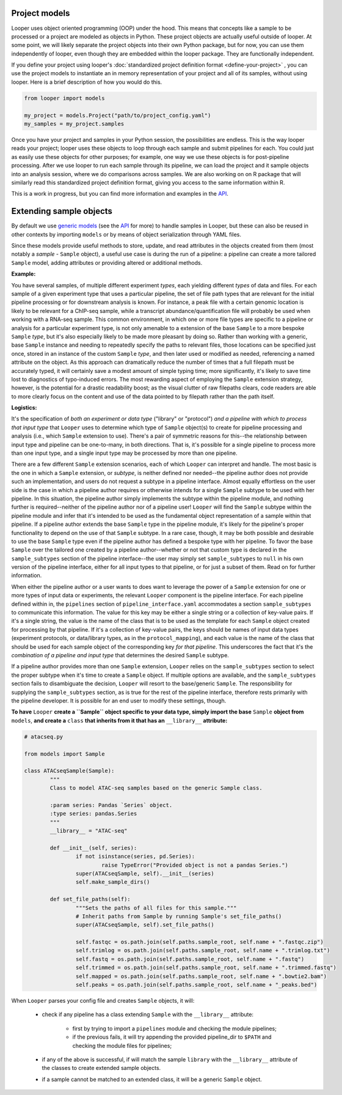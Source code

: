 Project models
****************************************

Looper uses object oriented programming (OOP) under the hood. This means that concepts like a sample to be processed or a project are modeled as objects in Python. These project objects are actually useful outside of looper. At some point, we will likely separate the project objects into their own Python package, but for now, you can use them independently of looper, even though they are embedded within the looper package. They are functionally independent.

If you define your project using looper's :doc:`standardized project definition format <define-your-project>` , you can use the project models to instantiate an in memory representation of your project and all of its samples, without using looper. Here is a brief description of how you would do this.

.. code-block:: python

	from looper import models

	my_project = models.Project("path/to/project_config.yaml")
	my_samples = my_project.samples

Once you have your project and samples in your Python session, the possibilities are endless. This is the way looper reads your project; looper uses these objects to loop through each sample and submit pipelines for each. You could just as easily use these objects for other purposes; for example, one way we use these objects is for post-pipeline processing. After we use looper to run each sample through its pipeline, we can load the project and it sample objects into an analysis session, where we do comparisons across samples. We are also working on on R package that will similarly read this standardized project definition format, giving you access to the same information within R.

This is a work in progress, but you can find more information and examples in the `API <api.html>`_.



.. _extending-sample-objects:

Extending sample objects
****************************************

By default we use `generic models <https://github.com/epigen/looper/tree/master/looper/models.py>`_ (see the `API <api.html>`_ for more) to handle samples in Looper, but these can also be reused in other contexts by importing ``models`` or by means of object serialization through YAML files.

Since these models provide useful methods to store, update, and read attributes in the objects created from them (most notably a *sample* - ``Sample`` object), a useful use case is during the run of a pipeline: a pipeline can create a more tailored ``Sample`` model, adding attributes or providing altered or additional methods.

**Example:**

You have several samples, of multiple different experiment *types*,
each yielding different *types* of data and files. For each sample of a given
experiment type that uses a particular pipeline, the set of file path types
that are relevant for the initial pipeline processing or for downstream
analysis is known. For instance, a peak file with a certain genomic location
is likely to be relevant for a ChIP-seq sample, while a transcript
abundance/quantification file will probably be used when working with a RNA-seq
sample. This common environment, in which one or more file types are specific
to a pipeline or analysis for a particular experiment type, is not only
amenable to a extension of the base ``Sample`` to a more bespoke ``Sample``
*type*, but it's also especially likely to be made more pleasant by doing so.
Rather than working with a generic, base ``Sample`` instance and needing to
repeatedly specify the paths to relevant files, those locations can be
specified just once, stored in an instance of the custom ``Sample`` *type*,
and then later used or modified as needed, referencing a named attribute on
the object. As this approach can dramatically reduce the number of times that
a full filepath must be accurately typed, it will certainly save a modest
amount of simple typing time; more significantly, it's likely to save time lost
to diagnostics of typo-induced errors. The most rewarding aspect of employing
the ``Sample`` extension strategy, however, is the potential for a drastic
readability boost; as the visual clutter of raw filepaths clears, code readers
are able to more clearly focus on the content and use of the data pointed to
by filepath rather than the path itself.

**Logistics:**

It's the specification of *both an experiment or data type* ("library" or
"protocol") *and a pipeline with which to process that input type* that
``Looper`` uses to determine which type of ``Sample`` object(s) to create for
pipeline processing and analysis (i.e., which ``Sample`` extension to use).
There's a pair of symmetric reasons for this--the relationship between input
type and pipeline can be one-to-many, in both directions. That is, it's
possible for a single pipeline to process more than one input type, and a
single input type may be processed by more than one pipeline.

There are a few different ``Sample`` extension scenarios, each of which
``Looper`` can interpret and handle. The most basic is the one in which
a ``Sample`` extension, or *subtype*, is neither defined nor needed--the
pipeline author does not provide such an implementation, and users do not
request a subtype in a pipeline interface. Almost equally effortless on the
user side is the case in which a pipeline author requires or otherwise intends
for a single ``Sample`` subtype to be used with her pipeline. In this situation,
the pipeline author simply implements the subtype within the pipeline module,
and nothing further is required--neither of the pipeline author nor of a
pipeline user! ``Looper`` will find the ``Sample`` subtype within the pipeline
module and infer that it's intended to be used as the fundamental object
representation of a sample within that pipeline. If a pipeline author extends
the base ``Sample`` type in the pipeline module, it's likely for the
pipeline's proper functionality to depend on the use of that ``Sample`` subtype.
In a rare case, though, it may be both possible and desirable to use the base
``Sample`` type even if the pipeline author has defined a bespoke type with
her pipeline. To favor the base ``Sample`` over the tailored one created by a
pipeline author--whether or not that custom type is declared in the
``sample_subtypes`` section of the pipeline interface--the user may simply
set ``sample_subtypes`` to ``null`` in his own version of the pipeline
interface, either for all input types to that pipeline, or for just a subset
of them. Read on for further information.

When either the pipeline author or a user wants to does want to leverage the
power of a ``Sample`` extension for one or more types of input data or
experiments, the relevant ``Looper`` component is the pipeline interface.
For each pipeline defined within in, the ``pipelines`` section of
``pipeline_interface.yaml`` accommodates a section ``sample_subtypes`` to
communicate this information. The value for this key may be either a single
string or a collection of key-value pairs. If it's a single string, the value
is the name of the class that is to be used as the template for each ``Sample``
object created for processing by that pipeline. If it's a collection of
key-value pairs, the keys should be names of input data types (experiment
protocols, or data/library types, as in the ``protocol_mapping``), and each
value is the name of the class that should be used for each sample object
of the corresponding key *for that pipeline*. This underscores the fact that
it's the *combination of a pipeline and input type* that determines the
desired ``Sample`` subtype.

If a pipeline author provides more than one ``Sample`` extension, ``Looper``
relies on the ``sample_subtypes`` section to select the proper subtype when
it's time to create a ``Sample`` object. If multiple options are available,
and the ``sample_subtypes`` section fails to disambiguate the decision,
``Looper`` will resort to the base/generic ``Sample``. The responsibility
for supplying the ``sample_subtypes`` section, as is true for the rest of the
pipeline interface, therefore rests primarily with the pipeline developer. It
is possible for an end user to modify these settings, though.

**To have** ``Looper`` **create a ``Sample`` object specific to your data type, simply import the base** ``Sample`` **object from** ``models``, **and create a** ``class`` **that inherits from it that has an** ``__library__`` **attribute:**


.. code-block:: python

	# atacseq.py

	from models import Sample

	class ATACseqSample(Sample):
		"""
		Class to model ATAC-seq samples based on the generic Sample class.

		:param series: Pandas `Series` object.
		:type series: pandas.Series
		"""
		__library__ = "ATAC-seq"

		def __init__(self, series):
			if not isinstance(series, pd.Series):
				raise TypeError("Provided object is not a pandas Series.")
			super(ATACseqSample, self).__init__(series)
			self.make_sample_dirs()

		def set_file_paths(self):
			"""Sets the paths of all files for this sample."""
			# Inherit paths from Sample by running Sample's set_file_paths()
			super(ATACseqSample, self).set_file_paths()

			self.fastqc = os.path.join(self.paths.sample_root, self.name + ".fastqc.zip")
			self.trimlog = os.path.join(self.paths.sample_root, self.name + ".trimlog.txt")
			self.fastq = os.path.join(self.paths.sample_root, self.name + ".fastq")
			self.trimmed = os.path.join(self.paths.sample_root, self.name + ".trimmed.fastq")
			self.mapped = os.path.join(self.paths.sample_root, self.name + ".bowtie2.bam")
			self.peaks = os.path.join(self.paths.sample_root, self.name + "_peaks.bed")


When ``Looper`` parses your config file and creates ``Sample`` objects, it will:

	- check if any pipeline has a class extending ``Sample`` with the ``__library__`` attribute:
		
		- first by trying to import a ``pipelines`` module and checking the module pipelines;

		- if the previous fails, it will try appending the provided pipeline_dir to ``$PATH`` and checking the module files for pipelines;

	- if any of the above is successful, if will match the sample ``library`` with the ``__library__`` attribute of the classes to create extended sample objects.

	- if a sample cannot be matched to an extended class, it will be a generic ``Sample`` object.
